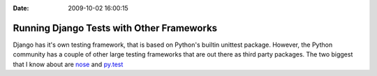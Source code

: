 :Date: 2009-10-02 16:00:15

Running Django Tests with Other Frameworks
==========================================

Django has it's own testing framework, that is based on Python's
builtin unittest package. However, the Python community has a
couple of other large testing frameworks that are out there as
third party packages. The two biggest that I know about are
`nose <http://somethingaboutorange.com/mrl/projects/nose/>`_ and
`py.test <http://codespeak.net/py/dist/test/>`_


